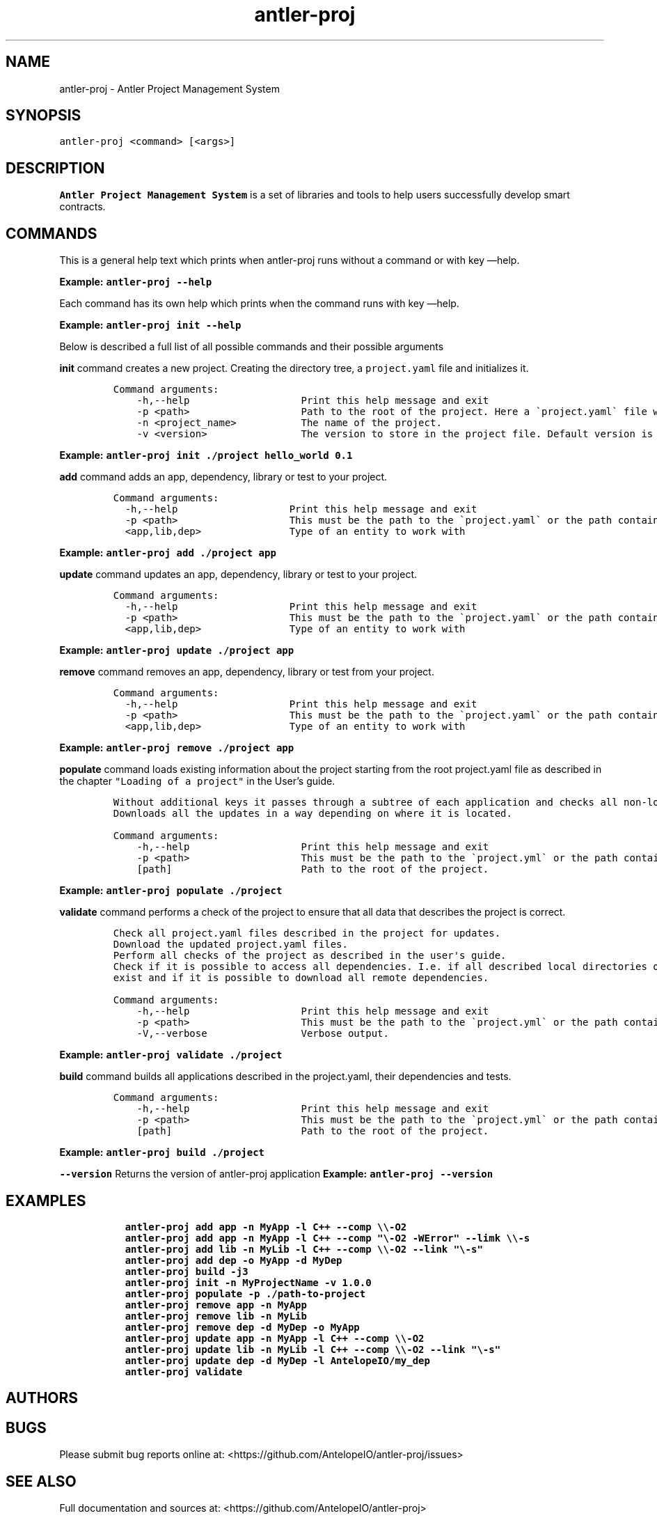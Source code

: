 .\" Automatically generated by Pandoc 3.1.2
.\"
.\" Define V font for inline verbatim, using C font in formats
.\" that render this, and otherwise B font.
.ie "\f[CB]x\f[]"x" \{\
. ftr V B
. ftr VI BI
. ftr VB B
. ftr VBI BI
.\}
.el \{\
. ftr V CR
. ftr VI CI
. ftr VB CB
. ftr VBI CBI
.\}
.TH "antler-proj" "1" "March 09, 2023" "antler-proj 1.0.0" "User Manual"
.hy
.SH NAME
.PP
antler-proj - Antler Project Management System
.SH SYNOPSIS
.PP
\f[V]antler-proj <command> [<args>]\f[R]
.SH DESCRIPTION
.PP
\f[B]Antler Project Management System\f[R] is a set of libraries and
tools to help users successfully develop smart contracts.
.SH COMMANDS
.PP
This is a general help text which prints when antler-proj runs without a
command or with key \[em]help.
.PP
\f[B]Example: \f[VB]antler-proj --help\f[B]\f[R]
.PP
Each command has its own help which prints when the command runs with
key \[em]help.
.PP
\f[B]Example: \f[VB]antler-proj init --help\f[B]\f[R]
.PP
Below is described a full list of all possible commands and their
possible arguments
.PP
\f[B]init\f[R] command creates a new project.
Creating the directory tree, a \f[V]project.yaml\f[R] file and
initializes it.
.IP
.nf
\f[C]
Command arguments:
    -h,--help                   Print this help message and exit
    -p <path>                   Path to the root of the project. Here a \[ga]project.yaml\[ga] file will be created. Default is current directory.
    -n <project_name>           The name of the project.
    -v <version>                The version to store in the project file. Default version is 0.0.1
\f[R]
.fi
.PP
\f[B]Example: \f[VB]antler-proj init ./project hello_world 0.1\f[B]\f[R]
.PP
\f[B]add\f[R] command adds an app, dependency, library or test to your
project.
.IP
.nf
\f[C]
Command arguments:
  -h,--help                   Print this help message and exit
  -p <path>                   This must be the path to the \[ga]project.yaml\[ga] or the path containing it. Default is current directory.
  <app,lib,dep>               Type of an entity to work with
\f[R]
.fi
.PP
\f[B]Example: \f[VB]antler-proj add ./project app\f[B]\f[R]
.PP
\f[B]update\f[R] command updates an app, dependency, library or test to
your project.
.IP
.nf
\f[C]
Command arguments:
  -h,--help                   Print this help message and exit
  -p <path>                   This must be the path to the \[ga]project.yaml\[ga] or the path containing it. Default is current directory.
  <app,lib,dep>               Type of an entity to work with
\f[R]
.fi
.PP
\f[B]Example: \f[VB]antler-proj update ./project app\f[B]\f[R]
.PP
\f[B]remove\f[R] command removes an app, dependency, library or test
from your project.
.IP
.nf
\f[C]
Command arguments:
  -h,--help                   Print this help message and exit
  -p <path>                   This must be the path to the \[ga]project.yaml\[ga] or the path containing it. Default is current directory.
  <app,lib,dep>               Type of an entity to work with
\f[R]
.fi
.PP
\f[B]Example: \f[VB]antler-proj remove ./project app\f[B]\f[R]
.PP
\f[B]populate\f[R] command loads existing information about the project
starting from the root project.yaml file as described in the chapter
\f[V]\[dq]Loading of a project\[dq]\f[R] in the User\[cq]s guide.
.IP
.nf
\f[C]
Without additional keys it passes through a subtree of each application and checks all non-local dependencies for updates.
Downloads all the updates in a way depending on where it is located.
\f[R]
.fi
.IP
.nf
\f[C]
Command arguments:
    -h,--help                   Print this help message and exit
    -p <path>                   This must be the path to the \[ga]project.yml\[ga] or the path containing it. Default is current directory.
    [path]                      Path to the root of the project.
\f[R]
.fi
.PP
\f[B]Example: \f[VB]antler-proj populate ./project\f[B]\f[R]
.PP
\f[B]validate\f[R] command performs a check of the project to ensure
that all data that describes the project is correct.
.IP
.nf
\f[C]
Check all project.yaml files described in the project for updates.
Download the updated project.yaml files.
Perform all checks of the project as described in the user\[aq]s guide.
Check if it is possible to access all dependencies. I.e. if all described local directories of all local dependencies
exist and if it is possible to download all remote dependencies.
\f[R]
.fi
.IP
.nf
\f[C]
Command arguments:
    -h,--help                   Print this help message and exit
    -p <path>                   This must be the path to the \[ga]project.yml\[ga] or the path containing it. Default is current directory.
    -V,--verbose                Verbose output.
\f[R]
.fi
.PP
\f[B]Example: \f[VB]antler-proj validate ./project\f[B]\f[R]
.PP
\f[B]build\f[R] command builds all applications described in the
project.yaml, their dependencies and tests.
.IP
.nf
\f[C]
Command arguments:
    -h,--help                   Print this help message and exit
    -p <path>                   This must be the path to the \[ga]project.yml\[ga] or the path containing it. Default is current directory.
    [path]                      Path to the root of the project.
\f[R]
.fi
.PP
\f[B]Example: \f[VB]antler-proj build ./project\f[B]\f[R]
.PP
\f[B]\f[VB]--version\f[B]\f[R] Returns the version of antler-proj
application \f[B]Example: \f[VB]antler-proj --version\f[B]\f[R]
.SH EXAMPLES
.IP
.nf
\f[C]
  antler-proj add app -n MyApp -l C++ --comp \[rs]\[rs]-O2
  antler-proj add app -n MyApp -l C++ --comp \[dq]\[rs]-O2 -WError\[dq] --limk \[rs]\[rs]-s
  antler-proj add lib -n MyLib -l C++ --comp \[rs]\[rs]-O2 --link \[dq]\[rs]-s\[dq]
  antler-proj add dep -o MyApp -d MyDep
  antler-proj build -j3
  antler-proj init -n MyProjectName -v 1.0.0
  antler-proj populate -p ./path-to-project
  antler-proj remove app -n MyApp
  antler-proj remove lib -n MyLib
  antler-proj remove dep -d MyDep -o MyApp
  antler-proj update app -n MyApp -l C++ --comp \[rs]\[rs]-O2
  antler-proj update lib -n MyLib -l C++ --comp \[rs]\[rs]-O2 --link \[dq]\[rs]-s\[dq]
  antler-proj update dep -d MyDep -l AntelopeIO/my_dep
  antler-proj validate
\f[R]
.fi
.SH AUTHORS
.SH BUGS
.PP
Please submit bug reports online at:
<https://github.com/AntelopeIO/antler-proj/issues>
.SH SEE ALSO
.PP
Full documentation and sources at:
<https://github.com/AntelopeIO/antler-proj>
